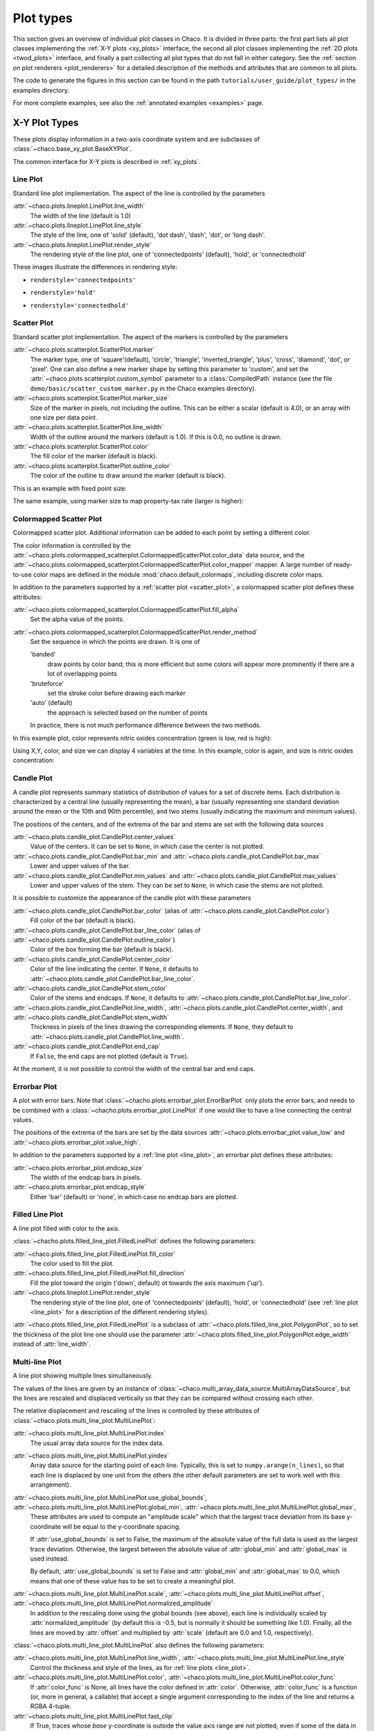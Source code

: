 .. _plot_types:

**********
Plot types
**********

This section gives an overview of individual plot classes in Chaco. It
is divided in three parts: the first part lists all plot classes
implementing the :ref:`X-Y plots <xy_plots>` interface, the second
all plot classes implementing the :ref:`2D plots <twod_plots>`
interface, and finally a part collecting all plot types that do not
fall in either category. See the
:ref:`section on plot renderers <plot_renderers>` for a detailed description
of the methods and attributes that are common to all plots.

The code to generate the figures in this section can be found in
the path ``tutorials/user_guide/plot_types/`` in the examples
directory.

For more complete examples, see also the :ref:`annotated examples <examples>`
page.

.. _xy_plot_types:

================================================================
X-Y Plot Types
================================================================

These plots display information in a two-axis coordinate system
and are subclasses of
:class:`~chaco.base_xy_plot.BaseXYPlot`.

The common interface for X-Y plots is described in :ref:`xy_plots`.


.. _line_plot:

Line Plot
=========

Standard line plot implementation. The aspect of the line is controlled by the
parameters

:attr:`~chaco.plots.lineplot.LinePlot.line_width`
  The width of the line (default is 1.0)

:attr:`~chaco.plots.lineplot.LinePlot.line_style`
  The style of the line, one of 'solid' (default), 'dot dash', 'dash', 'dot',
  or 'long dash'.

:attr:`~chaco.plots.lineplot.LinePlot.render_style`
  The rendering style of the line plot, one of
  'connectedpoints' (default), 'hold', or 'connectedhold'

These images illustrate the differences in rendering style:

* ``renderstyle='connectedpoints'``

.. image:: images/user_guide/line_plot.png
  :width: 500px

* ``renderstyle='hold'``

.. image:: images/user_guide/line_hold_plot.png
  :width: 500px

* ``renderstyle='connectedhold'``

.. image:: images/user_guide/line_connectedhold_plot.png
  :width: 500px


.. _scatter_plot:

Scatter Plot
============

Standard scatter plot implementation. The aspect of the markers is controlled
by the parameters

:attr:`~chaco.plots.scatterplot.ScatterPlot.marker`
  The marker type, one of 'square'(default), 'circle', 'triangle',
  'inverted_triangle', 'plus', 'cross', 'diamond', 'dot', or 'pixel'.
  One can also define a new marker shape by setting this parameter to 'custom',
  and set the :attr:`~chaco.plots.scatterplot.custom_symbol` parameter to
  a :class:`CompiledPath` instance (see the file
  ``demo/basic/scatter_custom_marker.py`` in the Chaco examples directory).

:attr:`~chaco.plots.scatterplot.ScatterPlot.marker_size`
  Size of the marker in pixels, not including the outline. This can be
  either a scalar (default is 4.0), or an array with one size per data
  point.

:attr:`~chaco.plots.scatterplot.ScatterPlot.line_width`
  Width of the outline around the markers (default is 1.0). If this is 0.0,
  no outline is drawn.

:attr:`~chaco.plots.scatterplot.ScatterPlot.color`
    The fill color of the marker (default is black).

:attr:`~chaco.plots.scatterplot.ScatterPlot.outline_color`
    The color of the outline to draw around the marker (default is black).

This is an example with fixed point size:

.. image:: images/user_guide/scatter_plot.png
  :width: 500px

The same example, using marker size to map property-tax rate
(larger is higher):

.. image:: images/user_guide/vsize_scatter_plot.png
  :width: 500px

Colormapped Scatter Plot
========================

Colormapped scatter plot. Additional information can be added to each point
by setting a different color.

The color information is controlled by the
:attr:`~chaco.plots.colormapped_scatterplot.ColormappedScatterPlot.color_data`
data source, and the
:attr:`~chaco.plots.colormapped_scatterplot.ColormappedScatterPlot.color_mapper`
mapper. A large number of ready-to-use color maps are defined in the
module :mod:`chaco.default_colormaps`, including discrete color maps.

In addition to the parameters supported by a
:ref:`scatter plot <scatter_plot>`, a colormapped scatter plot defines
these attributes:

:attr:`~chaco.plots.colormapped_scatterplot.ColormappedScatterPlot.fill_alpha`
  Set the alpha value of the points.

:attr:`~chaco.plots.colormapped_scatterplot.ColormappedScatterPlot.render_method`
  Set the sequence in which the points are drawn. It is one of

  'banded'
    draw points by color band; this is more efficient but some colors
    will appear more prominently if there are a lot of overlapping points

  'bruteforce'
    set the stroke color before drawing each marker

  'auto' (default)
    the approach is selected based on the number of points

  In practice, there is not much performance difference between the two
  methods.

In this example plot, color represents nitric oxides concentration (green
is low, red is high):

.. image:: images/user_guide/cmap_scatter_plot.png
  :width: 500px

Using X,Y, color, and size we can display 4 variables at the time. In this
example, color is again, and size is nitric oxides concentration:

.. image:: images/user_guide/4d_scatter_plot.png
  :width: 500px


Candle Plot
===========

A candle plot represents summary statistics of distribution of values
for a set of discrete items. Each distribution is characterized by
a central line (usually representing the mean), a bar (usually representing
one standard deviation around the mean or the 10th and 90th percentile),
and two stems (usually indicating the maximum and minimum values).

The positions of the centers, and of the extrema of the bar and stems are
set with the following data sources

:attr:`~chaco.plots.candle_plot.CandlePlot.center_values`
  Value of the centers. It can be set to ``None``, in which case the center is
  not plotted.

:attr:`~chaco.plots.candle_plot.CandlePlot.bar_min` and :attr:`~chaco.plots.candle_plot.CandlePlot.bar_max`
  Lower and upper values of the bar.

:attr:`~chaco.plots.candle_plot.CandlePlot.min_values` and :attr:`~chaco.plots.candle_plot.CandlePlot.max_values`
  Lower and upper values of the stem. They can be set to ``None``, in
  which case the stems are not plotted.

It is possible to customize the appearance of the candle plot with
these parameters

:attr:`~chaco.plots.candle_plot.CandlePlot.bar_color` (alias of :attr:`~chaco.plots.candle_plot.CandlePlot.color`)
  Fill color of the bar (default is black).

:attr:`~chaco.plots.candle_plot.CandlePlot.bar_line_color` (alias of :attr:`~chaco.plots.candle_plot.CandlePlot.outline_color`)
  Color of the box forming the bar (default is black).

:attr:`~chaco.plots.candle_plot.CandlePlot.center_color`
  Color of the line indicating the center. If ``None``, it defaults to
  :attr:`~chaco.plots.candle_plot.CandlePlot.bar_line_color`.

:attr:`~chaco.plots.candle_plot.CandlePlot.stem_color`
  Color of the stems and endcaps. If ``None``, it defaults to
  :attr:`~chaco.plots.candle_plot.CandlePlot.bar_line_color`.

:attr:`~chaco.plots.candle_plot.CandlePlot.line_width`, :attr:`~chaco.plots.candle_plot.CandlePlot.center_width`, and :attr:`~chaco.plots.candle_plot.CandlePlot.stem_width`
  Thickness in pixels of the lines drawing the corresponding elements.
  If ``None``, they default to :attr:`~chaco.plots.candle_plot.CandlePlot.line_width`.

:attr:`~chaco.plots.candle_plot.CandlePlot.end_cap`
  If ``False``, the end caps are not plotted (default is ``True``).


At the moment, it is not possible to control the width of the central bar
and end caps.

.. image:: images/user_guide/candle_plot.png
  :width: 500px


Errorbar Plot
=============

A plot with error bars. Note that :class:`~chacho.plots.errorbar_plot.ErrorBarPlot`
only plots the error bars, and needs to be combined with a
:class:`~chacho.plots.errorbar_plot.LinePlot` if one would like to have
a line connecting the central values.

The positions of the extrema of the bars are set by the data sources
:attr:`~chaco.plots.errorbar_plot.value_low` and
:attr:`~chaco.plots.errorbar_plot.value_high`.

In addition to the parameters supported by a
:ref:`line plot <line_plot>`, an errorbar plot defines
these attributes:

:attr:`~chaco.plots.errorbar_plot.endcap_size`
  The width of the endcap bars in pixels.

:attr:`~chaco.plots.errorbar_plot.endcap_style`
  Either 'bar' (default) or 'none', in which case no endcap bars are plotted.

.. image:: images/user_guide/errorbar_plot.png
  :width: 500px


Filled Line Plot
================

A line plot filled with color to the axis.

:class:`~chacho.plots.filled_line_plot.FilledLinePlot` defines
the following parameters:

:attr:`~chaco.plots.filled_line_plot.FilledLinePlot.fill_color`
  The color used to fill the plot.

:attr:`~chaco.plots.filled_line_plot.FilledLinePlot.fill_direction`
  Fill the plot toward the origin ('down', default) ot towards the axis
  maximum ('up').

:attr:`~chaco.plots.lineplot.LinePlot.render_style`
  The rendering style of the line plot, one of
  'connectedpoints' (default), 'hold', or 'connectedhold' (see
  :ref:`line plot <line_plot>` for a description of the different
  rendering styles).

:attr:`~chaco.plots.filled_line_plot.FilledLinePlot` is a subclass of
:attr:`~chaco.plots.filled_line_plot.PolygonPlot`, so to set the thickness of the
plot line one should use the parameter
:attr:`~chaco.plots.filled_line_plot.PolygonPlot.edge_width` instead of
:attr:`line_width`.

.. image:: images/user_guide/filled_line_plot.png
  :width: 500px

Multi-line Plot
===============

A line plot showing multiple lines simultaneously.

The values of the lines are given by an instance of
:class:`~chaco.multi_array_data_source.MultiArrayDataSource`, but the
lines are rescaled
and displaced vertically so that they can be compared without
crossing each other.

The relative displacement and rescaling of the lines is controlled
by these attributes of :class:`~chaco.plots.multi_line_plot.MultiLinePlot`:

:attr:`~chaco.plots.multi_line_plot.MultiLinePlot.index`
  The usual array data source for the index data.

:attr:`~chaco.plots.multi_line_plot.MultiLinePlot.yindex`
  Array data source for the starting point of each line. Typically, this
  is set to ``numpy.arange(n_lines)``, so that each line is displaced
  by one unit from the others (the other default parameters are set to
  work well with this arrangement).

:attr:`~chaco.plots.multi_line_plot.MultiLinePlot.use_global_bounds`, :attr:`~chaco.plots.multi_line_plot.MultiLinePlot.global_min`, :attr:`~chaco.plots.multi_line_plot.MultiLinePlot.global_max`,
  These attributes are used to compute an "amplitude scale" which that
  the largest trace deviation from its base y-coordinate will be equal
  to the y-coordinate spacing.

  If :attr:`use_global_bounds` is set to False, the maximum of the
  absolute value of the full data is used as the largest trace deviation.
  Otherwise, the largest between the absolute value of :attr:`global_min`
  and :attr:`global_max` is used instead.

  By default, :attr:`use_global_bounds` is set to False and
  :attr:`global_min` and :attr:`global_max` to 0.0, which means that one
  of these value has to be set to create a meaningful plot.

:attr:`~chaco.plots.multi_line_plot.MultiLinePlot.scale`, :attr:`~chaco.plots.multi_line_plot.MultiLinePlot.offset`, :attr:`~chaco.plots.multi_line_plot.MultiLinePlot.normalized_amplitude`
  In addition to the rescaling done using the global bounds (see above),
  each line is individually scaled by :attr:`normalized_amplitude`
  (by default this is -0.5, but is normally it should be something like 1.0).
  Finally, all the lines are moved by :attr:`offset` and multiplied by
  :attr:`scale` (default are 0.0 and 1.0, respectively).

:class:`~chaco.plots.multi_line_plot.MultiLinePlot` also defines the following
parameters:

:attr:`~chaco.plots.multi_line_plot.MultiLinePlot.line_width`, :attr:`~chaco.plots.multi_line_plot.MultiLinePlot.line_style`
  Control the thickness and style of the lines, as for
  :ref:`line plots <line_plot>`.

:attr:`~chaco.plots.multi_line_plot.MultiLinePlot.color`, :attr:`~chaco.plots.multi_line_plot.MultiLinePlot.color_func`
  If :attr:`color_func` is None, all lines have the color defined
  in :attr:`color`. Otherwise, :attr:`color_func` is a function
  (or, more in general, a callable) that accept a single argument corresponding
  to the index of the line and returns a RGBA 4-tuple.

:attr:`~chaco.plots.multi_line_plot.MultiLinePlot.fast_clip`
  If True, traces whose *base* y-coordinate is outside the value axis range
  are not plotted, even if some of the data in the curve extends into the plot
  region. (Default is False)

.. image:: images/user_guide/multiline_plot.png
  :width: 500px


.. _2d_plots:

================================================================
Image and 2D Plots
================================================================


These plots display information as a two-dimensional image.
Unless otherwise stated, they are subclasses of
:class:`~chaco.base_2d_plot.Base2DPlot`.

The common interface for 2D plots is described in :ref:`twod_plots`.


.. _image_plot:

Image Plots
=======================

Plot image data, provided as RGB or RGBA color information. If you need to
plot a 2D array as an image, use a :ref:`colormapped scalar plot
<colormapped_scalar_plot>`

In an :class:`~chaco.plots.image_plot.ImagePlot`, the :attr:`index` attribute
corresponds to the data coordinates of the pixels (often a
:class:`~chaco.grid_data_source.GridDataSource`). The
:attr:`index_mapper` maps the data coordinates to
screen coordinates (typically using
a :class:`~chaco.grid_mapper.GridMapper`). The `value` is the image itself,
wrapped into the data source class :class:`~chaco.image_data.ImageData`.

.. image:: images/user_guide/image_plot.png
  :width: 500px

A typical use case is to display an image loaded from a file.
The preferred way to do this is using the factory method
:meth:`~chaco.image_data.ImageData.from_file` of the class
:class:`~chaco.image_data.ImageData`. For example: ::

    image_source = ImageData.fromfile('capitol.jpg')

    w, h = image_source.get_width(), image_source.get_height()
    index = GridDataSource(np.arange(w), np.arange(h))
    index_mapper = GridMapper(
        range=DataRange2D(
            low=(0, 0),
            high=(w-1, h-1),
        )
    )

    image_plot = ImagePlot(
        index=index,
        value=image_source,
        index_mapper=index_mapper,
        origin='top left',
        **PLOT_DEFAULTS
    )


The code above displays this plot:

.. image:: images/user_guide/image_from_file_plot.png
  :width: 500px

.. _colormapped_scalar_plot:

Colormapped Scalar Plot
=======================

Plot a scalar field as an image. The image information is given as a 2D
array; the scalar values in the 2D array are mapped to colors using a color
map.

The basic class for colormapped scalar plots is
:class:`~chaco.plots.cmap_image_plot.CMapImagePlot`.
As in :ref:`image plots <image_plot>`, the :attr:`index` attribute
corresponds to the data coordinates of the pixels (a
:class:`~chaco.grid_data_source.GridDataSource`), and the
:attr:`index_mapper` maps the data coordinates to
screen coordinates (a :class:`~chaco.grid_mapper.GridMapper`). The scalar
data is passed through the :attr:`value` attribute as an
:class:`~chaco.image_data.ImageData` source. Finally,
a color mapper maps the scalar data to colors. The module
:mod:`chaco.default_colormaps` defines many ready-to-use colormaps, including
discrete color maps.

For example: ::

    xs = np.linspace(-2 * np.pi, +2 * np.pi, NPOINTS)
    ys = np.linspace(-1.5*np.pi, +1.5*np.pi, NPOINTS)
    x, y = np.meshgrid(xs, ys)
    z = scipy.special.jn(2, x)*y*x

    index = GridDataSource(xdata=xs, ydata=ys)
    index_mapper = GridMapper(range=DataRange2D(index))

    color_source = ImageData(data=z, value_depth=1)
    color_mapper = Spectral(DataRange1D(color_source))

    cmap_plot = CMapImagePlot(
        index=index,
        index_mapper=index_mapper,
        value=color_source,
        value_mapper=color_mapper,
        **PLOT_DEFAULTS
    )


This creates the plot:

.. image:: images/user_guide/cmap_image_plot.png
  :width: 500px


.. _contour_plot:

Contour Plots
=============

Contour plots represent a scalar-valued 2D function, z = f(x, y),
as a set of contours connecting points of equal value.

Contour plots
in Chaco are derived from the base class
:class:`~chaco.base_countour_plot.BaseContourPlot`, which defines these
common attributes:

:attr:`~chaco.base_countour_plot.BaseContourPlot.levels`
  :attr:`levels` is used to define the values for which to draw a contour.
  It can be either a list of values (floating point numbers);
  a positive integer, in which
  case the range of the value is divided in the given number of equally
  spaced levels; or "auto" (default), which divides the total range in
  10 equally spaced levels

:attr:`~chaco.base_countour_plot.BaseContourPlot.colors`
  This attribute is used to define the color of the contours. :attr:`colors`
  can be given as a color name, in which case all contours have the same
  color, as a list of colors, or as a colormap. If the list of colors is
  shorter than the number of levels, the values are repeated from the beginning
  of the list.
  If left unspecified, the contours are plot in black.
  Colors are associated with levels of increasing value.

:attr:`~chaco.base_countour_plot.BaseContourPlot.color_mapper`
  If present, the color mapper for the colorbar.
  TODO: not sure how it works

:attr:`~chaco.base_countour_plot.BaseContourPlot.alpha`
  Global alpha level for all contours.


Contour Line Plot
-----------------

Draw a contour plots as a set of lines. In addition to the attributes
in :class:`~chaco.base_countour_plot.BaseContourPlot`,
:class:`~chaco.plots.contour_line_plot.ContourLinePlot` defines the following
parameters:

:attr:`~chaco.plots.countour_line_plot.ContourLinePlot.widths`
  The thickness of the contour lines.
  It can be either a scalar value, valid for all contour lines, or a list
  of widths. If the list is too short with respect to the number of
  contour lines, the values are repeated from the beginning of the list.
  Widths are associated with levels of increasing value.

:attr:`~chaco.plots.countour_line_plot.ContourLinePlot.styles`
  The style of the lines. It can either be a string that specifies the
  style for all lines (allowed styles are 'solid', 'dot dash', 'dash', 'dot',
  or 'long dash'), or a list of styles, one for each line.
  If the list is too short with respect to the number of
  contour lines, the values are repeated from the beginning of the list.
  The default, 'signed', sets all lines corresponding to positive values to the
  style given by the attribute
  :attr:`~chaco.plots.countour_line_plot.ContourLinePlot.positive_style` (default
  is 'solid'), and all lines corresponding to negative values to
  the style given by
  :attr:`~chaco.plots.countour_line_plot.ContourLinePlot.negative_style`
  (default is 'dash').

.. image:: images/user_guide/contour_line_plot.png
  :width: 500px

Filled contour Plot
-------------------

Draw a contour plot as a 2D image divided in regions of the same color.
The class :class:`~chaco.plots.countour_poly_plot.ContourPolyPlot` inherits
all attributes from :class:`~chaco.base_countour_plot.BaseContourPlot`.

.. image:: images/user_guide/contour_poly_plot.png
  :width: 500px


Polygon Plot
============

Draws a polygon given the coordinates of its corners.

The x-coordinate of the corners is given as the :attr:`index` data source,
and the y-coordinate as the :attr:`value` data source. As usual, their values
are mapped to screen coordinates by :attr:`index_mapper` and
:attr:`value_mapper`.

In addition, the class :class:`~chaco.plots.polygon_plot.PolygonPlot` defines
these parameters:

:attr:`~chaco.plots.polygon_plot.PolygonPlot.edge_color`
    The color of the line on the edge of the polygon (default is black).

:attr:`~chaco.plots.polygon_plot.PolygonPlot.edge_width`
    The thickness of the edge of the polygon (default is 1.0).

:attr:`~chaco.plots.polygon_plot.PolygonPlot.edge_style`
    The line dash style for the edge of the polygon, one of 'solid'
    (default), 'dot dash', 'dash', 'dot', or 'long dash'.

:attr:`~chaco.plots.polygon_plot.PolygonPlot.face_color`
    The color of the face of the polygon (default is transparent).

.. image:: images/user_guide/polygon_plot.png
  :width: 500px


================================================================
Other Plot Types
================================================================

This section collects all plots that do not fall in the previous
two categories.


Bar Plot
========

Draws a set of rectangular bars, mostly used to plot histograms.

The class :class:`~chaco.plots.barplot.BarPlot` defines the attributes of
regular X-Y plots, plus the following parameters:

:attr:`~chaco.plots.barplot.BarPlot.starting_value`
  While :attr:`~chaco.plots.barplot.BarPlot.value` is a data source defining
  the upper limit of the bars, :attr:`~chaco.plots.barplot.BarPlot.starting_value`
  can be used to define their bottom limit. Default is 0.
  (Note: "upper" and "bottom" assume a horizontal layout for the plot.)

:attr:`~chaco.plots.barplot.BarPlot.bar_width_type`
  Determines how to interpret the :attr:`bar_width` parameter.
  If 'data' (default', the width is given in the units along the index
  dimension of the data space. If 'screen', the width is given in pixels.

:attr:`~chaco.plots.barplot.BarPlot.bar_width`
  The width of the bars (see :attr:`bar_width_type`).

:attr:`~chaco.plots.barplot.BarPlot.fill_color`
  The color of the bars.

.. image:: images/user_guide/bar_plot.png
  :width: 500px



Quiver Plot
===========

This is a kind of :ref:`scatter plot <scatter_plot>` which draws
an arrow at every point. It can be used to visualize 2D vector fields.

The information about the vector sizes is given through the data source
:attr:`~chaco.plots.quiverplot.QuiverPlot.vectors`, which returns an Nx2 array.
Usually, :attr:`vectors` is an instance of
:class:`~chaco.multi_array_data_source.MultiArrayDataSource`.

:class:`~chaco.plots.quiverplot.QuiverPlot` defines these parameters:


:attr:`~chaco.plots.quiverplot.QuiverPlot.line_width`
  Width of the lines that trace the arrows (default is 1.0).

:attr:`~chaco.plots.quiverplot.QuiverPlot.line_color`
  The color of the arrows (default is black).

:attr:`~chaco.plots.quiverplot.QuiverPlot.arrow_size`
  The length of the arrowheads in pixels.


.. image:: images/user_guide/quiver_plot.png
  :width: 350px


Polar Plot
==========

Display a line plot in polar coordinates.

The implementation at the moment is at a proof-of-concept stage.
The class :class:`~chaco.plots.polar_line_renderer.PolarLineRenderer` relies
on :class:`~chaco.polar_mapper.PolarMapper` to map polar to cartesian
coordinates, and adds circular polar coordinate axes.

.. warning::

  At the moment, :class:`~chaco.polar_mapper.PolarMapper` does not do
  a polar to cartesian mapping, but just a linear mapping. One needs to
  do the transformation by hand.

The aspect of the polar plot can be controlled with these parameters:

:attr:`~chaco.plots.polar_line_renderer.PolarLineRenderer.line_width`
  Width of the polar plot line (default is 1.0).

:attr:`~chaco.plots.polar_line_renderer.PolarLineRenderer.line_style`
  The style of the line, one of 'solid' (default), 'dot dash', 'dash', 'dot',
  or 'long dash'.

:attr:`~chaco.plots.polar_line_renderer.PolarLineRenderer.color`
  The color of the line.

:attr:`~chaco.plots.polar_line_renderer.PolarLineRenderer.grid_style`
  The style of the lines composing the axis, one of 'solid','dot dash',
  'dash', 'dot' (default), or 'long dash'.

:attr:`~chaco.plots.polar_line_renderer.PolarLineRenderer.grid_visible`
  If True (default), the circular part of the axes is drawn.

:attr:`~chaco.plots.polar_line_renderer.PolarLineRenderer.origin_axis_visible`
  If True (default), the radial part of the axes is drawn.

:attr:`~chaco.plots.polar_line_renderer.PolarLineRenderer.origin_axis_width`
  Width of the radial axis in pixels (default is 2.0).

.. image:: images/user_guide/polar_plot.png
  :width: 350px

.. _jitter_plot:

Jitter Plot
===========

A plot showing 1D data by adding a random jitter around the main axis.
It can be useful for visualizing dense collections of points.
This plot has got a single mapper, called :attr:`~chaco.plots.jitterplot.JitterPlot.mapper`.

Useful parameters are:

:attr:`~chaco.plots.jitterplot.JitterPlot.jitter_width`
  The size, in pixels, of the random jitter around the axis.

:attr:`~chaco.plots.jitterplot.JitterPlot.marker`
  The marker type, one of 'square'(default), 'circle', 'triangle',
  'inverted_triangle', 'plus', 'cross', 'diamond', 'dot', or 'pixel'.
  One can also define a new marker shape by setting this parameter to 'custom',
  and set the :attr:`~chaco.plots.scatterplot.custom_symbol` parameter to
  a :class:`CompiledPath` instance (see the file
  ``demo/basic/scatter_custom_marker.py`` in the Chaco examples directory).

:attr:`~chaco.plots.jitterplot.JitterPlot.marker_size`
  Size of the marker in pixels, not including the outline (default is 4.0).

:attr:`~chaco.plots.jitterplot.JitterPlot.line_width`
  Width of the outline around the markers (default is 1.0). If this is 0.0,
  no outline is drawn.

:attr:`~chaco.plots.jitterplot.JitterPlot.color`
    The fill color of the marker (default is black).

:attr:`~chaco.plots.jitterplot.JitterPlot.outline_color`
    The color of the outline to draw around the marker (default is black).

.. image:: images/user_guide/jitter_plot.png
  :width: 500px


.. TODO: add description of color bar class
